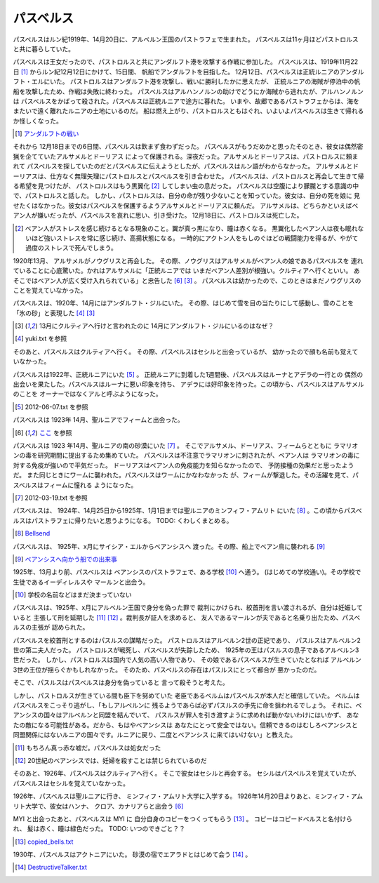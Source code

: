 パスベルス
=============

パスベルスはルン紀1919年、14月20日に、アルベルン王国のパストラフェで生まれた。
パスベルスは11ヶ月ほどパストロルスと共に暮らしていた。

パスベルスは王女だったので、パストロルスと共にアンダルフト港を攻撃する作戦に参加した。
パスベルスは、1919年11月22日 [#o]_ からルン紀12月12日にかけて、15日間、
帆船でアンダルフトを目指した。 12月12日、パスベルスは正統ルニアのアンダルフト・エルにいた。
パストロルスはアンダルフト港を攻撃し、戦いに勝利したかに思えたが、
正統ルニアの海賊が停泊中の帆船を攻撃したため、作戦は失敗に終わった。
パスベルスはアルハンノルンの助けでどうにか海賊から逃れたが、アルハンノルンは
パスベルスをかばって殺された。パスベルスは正統ルニアで途方に暮れた。
いまや、故郷であるパストラフェからは、海をまたいで遠く離れたルニアの土地にいるのだ。
船は燃え上がり、パストロルスともはぐれ、いよいよパスベルスは生きて帰れるか怪しくなった。

.. [#o] `アンダルフトの戦い <https://github.com/pasberth/paslands/blob/master/source/rp/history/2nd_three_war.rst#%E3%82%A2%E3%83%B3%E3%83%80%E3%83%AB%E3%83%95%E3%83%88%E3%81%AE%E6%88%A6%E3%81%84>`_

それから 12月18日までの6日間、パスベルスは飲まず食わずだった。
パスベルスがもうだめかと思ったそのとき、彼女は偶然密猟を企てていたアルサメルとドーリアス
によって保護される。深夜だった。アルサメルとドーリアスは、パストロルスに頼まれて
パスベルスを探していたのだとパスベルスに伝えようとしたが、パスベルスはルン語がわからなかった。
アルサメルとドーリアスは、仕方なく無理矢理にパストロルスとパスベルスを引き合わせた。
パスベルスは、パストロルスと再会して生きて帰る希望を見つけたが、
パストロルスはもう黒翼化 [#b]_ してしまい虫の息だった。
パスベルスは空腹により朦朧とする意識の中で、パストロルスと話した。
しかし、パストロルスは、自分の命が残り少ないことを知っていた。彼女は、自分の死を娘に
見せたくはなかった。彼女はパスベルスを保護するようアルサメルとドーリアスに頼んだ。
アルサメルは、どちらかといえばベアン人が嫌いだったが、パスベルスを哀れに思い、引き受けた。
12月18日に、パストロルスは死亡した。

.. [#b] ベアン人がストレスを感じ続けるとなる現象のこと。翼が真っ黒になり、瞳は赤くなる。
       黒翼化したベアン人は夜も眠れないほど強いストレスを常に感じ続け、高揚状態になる。
       一時的にアクトン人をもしのぐほどの戦闘能力を得るが、やがて過度のストレスで死んでしまう。

1920年13月、 アルサメルがノウグリスと再会した。
その際、ノウグリスはアルサメルがベアン人の娘であるパスベルスを
連れていることに心底驚いた。かれはアルサメルに「正統ルニアでは
いまだベアン人差別が根強い。クルティアへ行くといい。
あそこではベアン人が広く受け入れられている」と忠告した [#j]_ [#k]_ 。
パスベルスは幼かったので、このときはまだノウグリスのことを覚えていなかった。

パスベルスは、1920年、14月にはアンダルフト・ジルにいた。
その際、はじめて雪を目の当たりにして感動し、雪のことを「氷の砂」と表現した [#g]_  [#k]_

.. [#k] 13月にクルティアへ行けと言われたのに 14月にアンダルフト・ジルにいるのはなぜ？

.. [#g] yuki.txt を参照

そのあと、パスベルスはクルティアへ行く。
その際、パスベルスはセシルと出会っているが、
幼かったので顔も名前も覚えていなかった。



パスベルスは1922年、正統ルニアにいた [#i]_ 。
正統ルニアに到着した1週間後、パスベルスはルーナとアデラの一行との
偶然の出会いを果たした。パスベルスはルーナに悪い印象を持ち、
アデラには好印象を持った。この頃から、パスベルスはアルサメルのことを
オーナーではなくアルと呼ぶようになった。

.. [#i] 2012-06-07.txt を参照


パスベルスは 1923年 14月、聖ルニアでフィームと出会った。

.. [#j] `ここ <https://gist.github.com/pasberth/3b77fc82bcf5a95fdbfe>`_ を参照

パスベルスは 1923 年14月、聖ルニアの南の砂漠にいた [#h]_ 。
そこでアルサメル、ドーリアス、フィームらとともに
ラマリオンの毒を研究期間に提出するため集めていた。
パスベルスは不注意でラマリオンに刺されたが、ベアン人は
ラマリオンの毒に対する免疫が強いので平気だった。
ドーリアスはベアン人の免疫能力を知らなかったので、
予防接種の効果だと思ったようだ。
また同じときにワームに襲われた。パスベルスはワームにかなわなかった
が、フィームが撃退した。その活躍を見て、パスベルスはフィームに憧れる
ようになった。

.. [#h] 2012-03-19.txt を参照

パスベルスは、 1924年、14月25日から1925年、1月1日までは聖ルニアのミンフィフ・アムリト
にいた [#d]_ 。この頃からパスベルスはパストラフェに帰りたいと思うようになる。
TODO: くわしくまとめる。

.. [#d] `Bellsend <https://github.com/pasberth/Bellsend>`_

パスベルスは、 1925年、x月にサイシア・エルからベアンシスへ
渡った。その際、船上でベアン鳥に襲われる [#c]_ 

.. [#c] `ベアンシスへ向かう船での出来事 <https://gist.github.com/pasberth/7510459056176713dbb9>`_

1925年、13月より前、パスベルスは
ベアンシスのパストラフェで、ある学校 [#l]_ へ通う。
(はじめての学校通い)。その学校で生徒であるイーディレルスや
マールンと出会う。

.. [#l] 学校の名前などはまだ決まっていない

パスベルスは、1925年、x月にアルベルン王国で身分を偽った罪で
裁判にかけられ、絞首刑を言い渡されるが、自分は妊娠していると
主張して刑を延期した [#e]_ [#f]_ 。裁判長が証人を求めると、
友人であるマールンが夫であると名乗り出たため、パスベルスの主張が
認められた。

パスベルスを絞首刑とするのはパスルスの謀略だった。
パストロルスはアルベルン2世の正妃であり、
パスルスはアルベルン2世の第二夫人だった。
パストロルスが戦死し、パスベルスが失踪したため、
1925年の王はパスルスの息子であるアルベルン3世だった。
しかし、パストロルスは国内で人気の高い人物であり、
その娘であるパスベルスが生きていたとなれば
アルベルン3世の王位が揺らぐかもしれなかった。
そのため、パスベルスの存在はパスルスにとって都合が
悪かったのだ。

そこで、パスルスはパスベルスは身分を偽っていると
言って殺そうと考えた。

しかし、パストロルスが生きている間も臣下を努めていた
老臣であるベルムはパスベルスが本人だと確信していた。
ベルムはパスベルスをこっそり逃がし、「もしアルベルンに
残るようであらば必ずパスルスの手先に命を狙われるでしょう。
それに、ベアンシスの国々はアルベルンと同盟を結んでいて、
パスルスが罪人を引き渡すように求めれば動かないわけにはいかず、
あなたの敵になる可能性がある。だから、もはやベアンシスは
あなたにとって安全ではない。信頼できるのはむしろベアンシスと
同盟関係にはないルニアの国々です。ルニアに戻り、二度とベアンシス
に来てはいけない」と教えた。

.. [#e] もちろん真っ赤な嘘だ。パスベルスは処女だった
.. [#f] 20世紀のベアンシスでは、妊婦を殺すことは禁じられているのだ

そのあと、1926年、パスベルスはクルティアへ行く。
そこで彼女はセシルと再会する。
セシルはパスベルスを覚えていたが、
パスベルスはセシルを覚えていなかった。

1926年、パスベルスは聖ルニアに行き、
ミンフィフ・アムリト大学に入学する。
1926年14月20日よりあと、ミンフィフ・アムリト大学で、彼女はハンナ、
クロア、カナリアらと出会う [#j]_






MYI と出会ったあと、パスベルスは MYI に
自分自身のコピーをつくってもらう [#m]_ 。
コピーはコピードベルスと名付けられ、
髪は赤く、瞳は緑色だった。
TODO: いつのできごと？？

.. [#m] `copied_bells.txt <https://gist.github.com/pasberth/4501553>`_

1930年、パスベルスはアクトニアにいた。
砂漠の宿でエアラドとはじめて会う [#n]_ 。

.. [#n] `DestructiveTalker.txt <https://gist.github.com/pasberth/4418469>`_